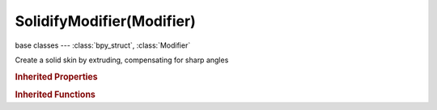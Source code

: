 SolidifyModifier(Modifier)
==========================

.. module:: bpy.types

base classes --- :class:`bpy_struct`, :class:`Modifier`

.. class:: SolidifyModifier(Modifier)

   Create a solid skin by extruding, compensating for sharp angles

   .. attribute:: edge_crease_inner

      Assign a crease to inner edges

      :type: float in [0, 1], default 0.0

   .. attribute:: edge_crease_outer

      Assign a crease to outer edges

      :type: float in [0, 1], default 0.0

   .. attribute:: edge_crease_rim

      Assign a crease to the edges making up the rim

      :type: float in [0, 1], default 0.0

   .. attribute:: invert_vertex_group

      Invert the vertex group influence

      :type: boolean, default False

   .. attribute:: material_offset

      Offset material index of generated faces

      :type: int in [-32768, 32767], default 0

   .. attribute:: material_offset_rim

      Offset material index of generated rim faces

      :type: int in [-32768, 32767], default 0

   .. attribute:: offset

      Offset the thickness from the center

      :type: float in [-inf, inf], default 0.0

   .. attribute:: thickness

      Thickness of the shell

      :type: float in [-inf, inf], default 0.0

   .. attribute:: thickness_clamp

      Offset clamp based on geometry scale

      :type: float in [0, 100], default 0.0

   .. attribute:: thickness_vertex_group

      Thickness factor to use for zero vertex group influence

      :type: float in [0, 1], default 0.0

   .. attribute:: use_even_offset

      Maintain thickness by adjusting for sharp corners (slow, disable when not needed)

      :type: boolean, default False

   .. attribute:: use_flip_normals

      Invert the face direction

      :type: boolean, default False

   .. attribute:: use_quality_normals

      Calculate normals which result in more even thickness (slow, disable when not needed)

      :type: boolean, default False

   .. attribute:: use_rim

      Create edge loops between the inner and outer surfaces on face edges (slow, disable when not needed)

      :type: boolean, default False

   .. attribute:: use_rim_only

      Only add the rim to the original data

      :type: boolean, default False

   .. attribute:: vertex_group

      Vertex group name

      :type: string, default "", (never None)

   .. classmethod:: bl_rna_get_subclass(id, default=None)
   
      :arg id: The RNA type identifier.
      :type id: string
      :return: The RNA type or default when not found.
      :rtype: :class:`bpy.types.Struct` subclass


   .. classmethod:: bl_rna_get_subclass_py(id, default=None)
   
      :arg id: The RNA type identifier.
      :type id: string
      :return: The class or default when not found.
      :rtype: type


.. rubric:: Inherited Properties

.. hlist::
   :columns: 2

   * :class:`bpy_struct.id_data`
   * :class:`Modifier.name`
   * :class:`Modifier.type`
   * :class:`Modifier.show_viewport`
   * :class:`Modifier.show_render`
   * :class:`Modifier.show_in_editmode`
   * :class:`Modifier.show_on_cage`
   * :class:`Modifier.show_expanded`
   * :class:`Modifier.use_apply_on_spline`

.. rubric:: Inherited Functions

.. hlist::
   :columns: 2

   * :class:`bpy_struct.as_pointer`
   * :class:`bpy_struct.driver_add`
   * :class:`bpy_struct.driver_remove`
   * :class:`bpy_struct.get`
   * :class:`bpy_struct.is_property_hidden`
   * :class:`bpy_struct.is_property_readonly`
   * :class:`bpy_struct.is_property_set`
   * :class:`bpy_struct.items`
   * :class:`bpy_struct.keyframe_delete`
   * :class:`bpy_struct.keyframe_insert`
   * :class:`bpy_struct.keys`
   * :class:`bpy_struct.path_from_id`
   * :class:`bpy_struct.path_resolve`
   * :class:`bpy_struct.property_unset`
   * :class:`bpy_struct.type_recast`
   * :class:`bpy_struct.values`


